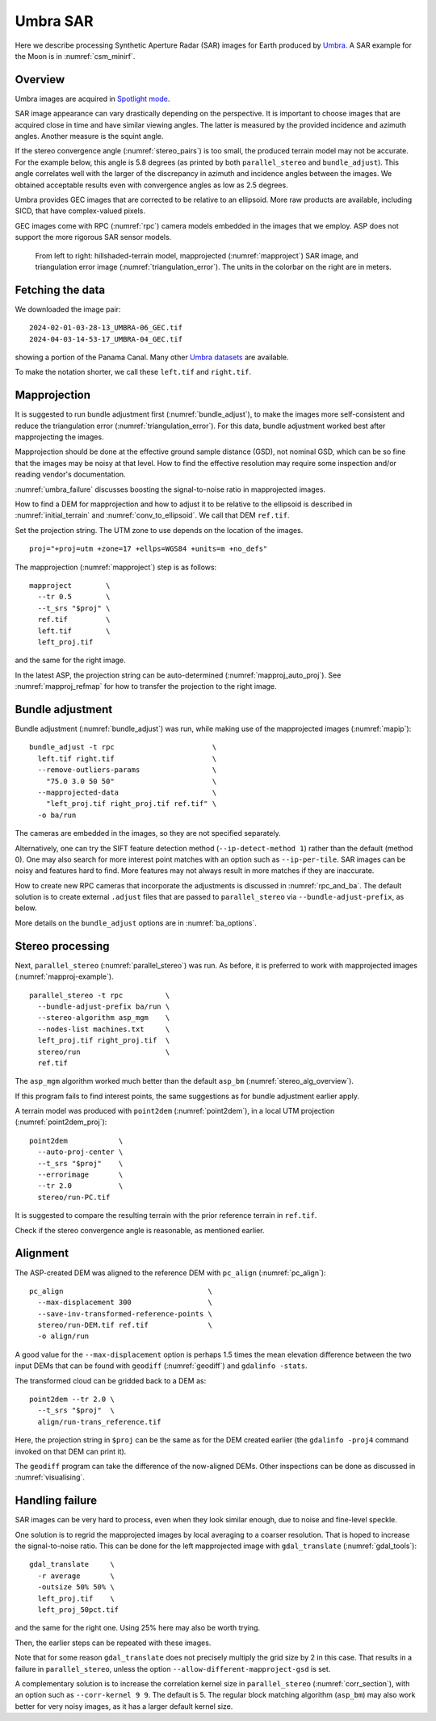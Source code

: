.. _umbra_sar:

Umbra SAR
---------

Here we describe processing Synthetic Aperture Radar (SAR) images for Earth
produced by `Umbra <https://help.umbra.space/product-guide>`_. A SAR example for
the Moon is in :numref:`csm_minirf`.

Overview
~~~~~~~~

Umbra images are acquired in `Spotlight mode
<https://help.umbra.space/product-guide/umbra-products>`_.

SAR image appearance can vary drastically depending on the perspective. It is
important to choose images that are acquired close in time and have similar
viewing angles. The latter is measured by the provided incidence and azimuth
angles. Another measure is the squint angle.

If the stereo convergence angle (:numref:`stereo_pairs`) is too small, the
produced terrain model may not be accurate. For the example below, this angle is
5.8 degrees (as printed by both ``parallel_stereo`` and ``bundle_adjust``). This
angle correlates well with the larger of the discrepancy in azimuth and
incidence angles between the images. We obtained acceptable results even with
convergence angles as low as 2.5 degrees.

Umbra provides GEC images that are corrected to be relative to an ellipsoid. More
raw products are available, including SICD, that have complex-valued pixels. 

GEC images come with RPC (:numref:`rpc`) camera models embedded in the images
that we employ. ASP does not support the more rigorous SAR sensor models.

.. figure:: ../images/umbra_sar.png
   :name: umbra_sar_fig

   From left to right: hillshaded-terrain model, mapprojected
   (:numref:`mapproject`) SAR image, and triangulation error image
   (:numref:`triangulation_error`). The units in the colorbar on the right are
   in meters.

Fetching the data
~~~~~~~~~~~~~~~~~

We downloaded the image pair::

  2024-02-01-03-28-13_UMBRA-06_GEC.tif
  2024-04-03-14-53-17_UMBRA-04_GEC.tif

showing a portion of the Panama Canal. Many other `Umbra datasets
<https://registry.opendata.aws/umbra-open-data/>`_ are available.

To make the notation shorter, we call these ``left.tif`` and ``right.tif``.

Mapprojection
~~~~~~~~~~~~~

It is suggested to run bundle adjustment first (:numref:`bundle_adjust`), to
make the images more self-consistent and reduce the triangulation error
(:numref:`triangulation_error`). For this data, bundle adjustment worked best
after mapprojecting the images.

Mapprojection should be done at the effective ground sample distance (GSD), not
nominal GSD, which can be so fine that the images may be noisy at that level.
How to find the effective resolution may require some inspection and/or reading
vendor's documentation.

:numref:`umbra_failure` discusses boosting the signal-to-noise ratio in mapprojected
images.

How to find a DEM for mapprojection and how to adjust it to be relative to the
ellipsoid is described in :numref:`initial_terrain` and
:numref:`conv_to_ellipsoid`. We call that DEM ``ref.tif``.

Set the projection string. The UTM zone to use depends on the location of the
images.

::

    proj="+proj=utm +zone=17 +ellps=WGS84 +units=m +no_defs"

The mapprojection (:numref:`mapproject`) step is as follows::

    mapproject        \
      --tr 0.5        \
      --t_srs "$proj" \
      ref.tif         \
      left.tif        \
      left_proj.tif
    
and the same for the right image. 

In the latest ASP, the projection string can be auto-determined
(:numref:`mapproj_auto_proj`). See :numref:`mapproj_refmap` for how to transfer
the projection to the right image.

Bundle adjustment
~~~~~~~~~~~~~~~~~

Bundle adjustment (:numref:`bundle_adjust`) was run, while making use
of the mapprojected images (:numref:`mapip`)::

    bundle_adjust -t rpc                       \
      left.tif right.tif                       \
      --remove-outliers-params                 \
        "75.0 3.0 50 50"                       \
      --mapprojected-data                      \
        "left_proj.tif right_proj.tif ref.tif" \
      -o ba/run 

The cameras are embedded in the images, so they are not specified separately.

Alternatively, one can try the SIFT feature detection method
(``--ip-detect-method 1``) rather than the default (method 0). One may also
search for more interest point matches with an option such as ``--ip-per-tile``.
SAR images can be noisy and features hard to find. More features may not always
result in more matches if they are inaccurate.

How to create new RPC cameras that incorporate the adjustments is discussed in
:numref:`rpc_and_ba`. The default solution is to create external ``.adjust``
files that are passed to ``parallel_stereo`` via ``--bundle-adjust-prefix``, as
below.

More details on the ``bundle_adjust`` options are in :numref:`ba_options`.

Stereo processing
~~~~~~~~~~~~~~~~~

Next, ``parallel_stereo`` (:numref:`parallel_stereo`) was run. As before, it is
preferred to work with mapprojected images (:numref:`mapproj-example`).

::

    parallel_stereo -t rpc          \
      --bundle-adjust-prefix ba/run \
      --stereo-algorithm asp_mgm    \
      --nodes-list machines.txt     \
      left_proj.tif right_proj.tif  \
      stereo/run                    \
      ref.tif 

The ``asp_mgm`` algorithm worked much better than the default ``asp_bm``
(:numref:`stereo_alg_overview`).

If this program fails to find interest points, the same suggestions as for 
bundle adjustment earlier apply.

A terrain model was produced with ``point2dem`` (:numref:`point2dem`),
in a local UTM projection (:numref:`point2dem_proj`)::

    point2dem            \
      --auto-proj-center \
      --t_srs "$proj"    \
      --errorimage       \
      --tr 2.0           \
      stereo/run-PC.tif

It is suggested to compare the resulting terrain with the prior reference
terrain in ``ref.tif``.

Check if the stereo convergence angle is reasonable, as mentioned earlier.

Alignment
~~~~~~~~~

The ASP-created DEM was aligned to the reference DEM with ``pc_align``
(:numref:`pc_align`)::

    pc_align                                  \
      --max-displacement 300                  \
      --save-inv-transformed-reference-points \
      stereo/run-DEM.tif ref.tif              \
      -o align/run

A good value for the ``--max-displacement`` option is perhaps 1.5 times the mean
elevation difference between the two input DEMs that can be found with
``geodiff`` (:numref:`geodiff`)  and ``gdalinfo -stats``.

The transformed cloud can be gridded back to a DEM as::

  point2dem --tr 2.0 \
    --t_srs "$proj"  \
    align/run-trans_reference.tif
    
Here, the projection string in ``$proj`` can be the same as for the DEM created earlier
(the ``gdalinfo -proj4`` command invoked on that DEM can print it). 

The ``geodiff`` program can take the difference of the now-aligned DEMs.
Other inspections can be done as discussed in :numref:`visualising`.

.. _umbra_failure:

Handling failure
~~~~~~~~~~~~~~~~

SAR images can be very hard to process, even when they look similar enough, due
to noise and fine-level speckle.

One solution is to regrid the mapprojected images by local averaging to a
coarser resolution. That is hoped to increase the signal-to-noise ratio. This
can be done for the left mapprojected image with ``gdal_translate``
(:numref:`gdal_tools`)::

  gdal_translate     \
    -r average       \
    -outsize 50% 50% \
    left_proj.tif    \
    left_proj_50pct.tif

and the same for the right one. Using 25% here may also be worth trying.

Then, the earlier steps can be repeated with these images.

Note that for some reason ``gdal_translate`` does not precisely multiply the
grid size by 2 in this case. That results in a failure in ``parallel_stereo``,
unless the option ``--allow-different-mapproject-gsd`` is set.

A complementary solution is to increase the correlation kernel size in
``parallel_stereo`` (:numref:`corr_section`), with an option such as
``--corr-kernel 9 9``. The default is 5. The regular block matching algorithm
(``asp_bm``) may also work better for very noisy images, as it has a larger
default kernel size.
